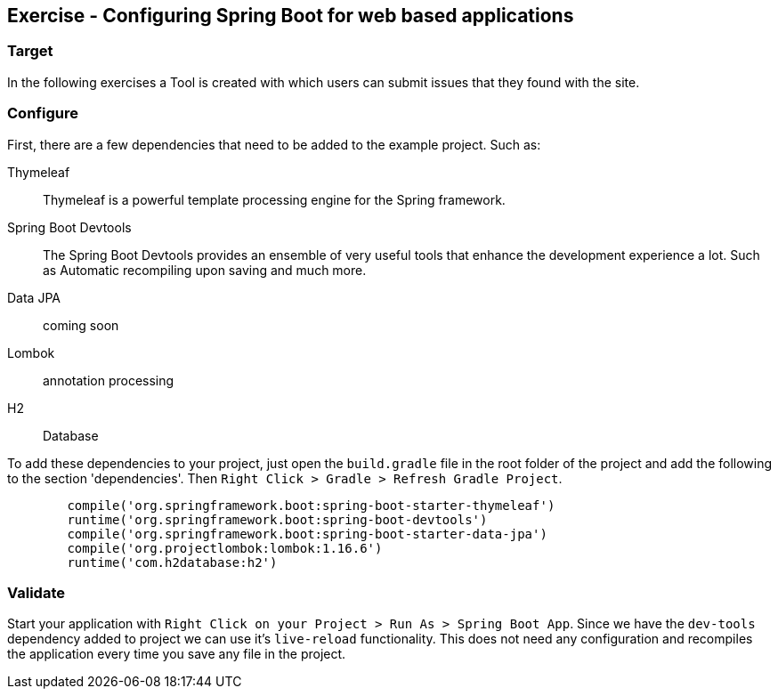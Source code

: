 == Exercise - Configuring Spring Boot for web based applications

=== Target

In the following exercises a Tool is created with which users can submit issues that they found with the site. 

=== Configure

First, there are a few dependencies that need to be added to the example project. 
Such as: 

Thymeleaf:: Thymeleaf is a powerful template processing engine for the Spring framework. 
Spring Boot Devtools:: The Spring Boot Devtools provides an ensemble of very useful tools that enhance the development experience a lot. Such as Automatic recompiling upon saving and much more.
Data JPA:: coming soon

Lombok:: annotation processing

H2:: Database

To add these dependencies to your project, just open the `build.gradle` file in the root folder of the project and add the following to the section 'dependencies'. Then `Right Click > Gradle > Refresh Gradle Project`. 


[source, groovy]
----
	compile('org.springframework.boot:spring-boot-starter-thymeleaf')
	runtime('org.springframework.boot:spring-boot-devtools')
	compile('org.springframework.boot:spring-boot-starter-data-jpa')
	compile('org.projectlombok:lombok:1.16.6')
	runtime('com.h2database:h2')
----

=== Validate

Start your application with `Right Click on your Project > Run As > Spring Boot App`. Since we have the `dev-tools` dependency added to project we can use it's `live-reload` functionality. This does not need any configuration and recompiles the application every time you save any file in the project. 

